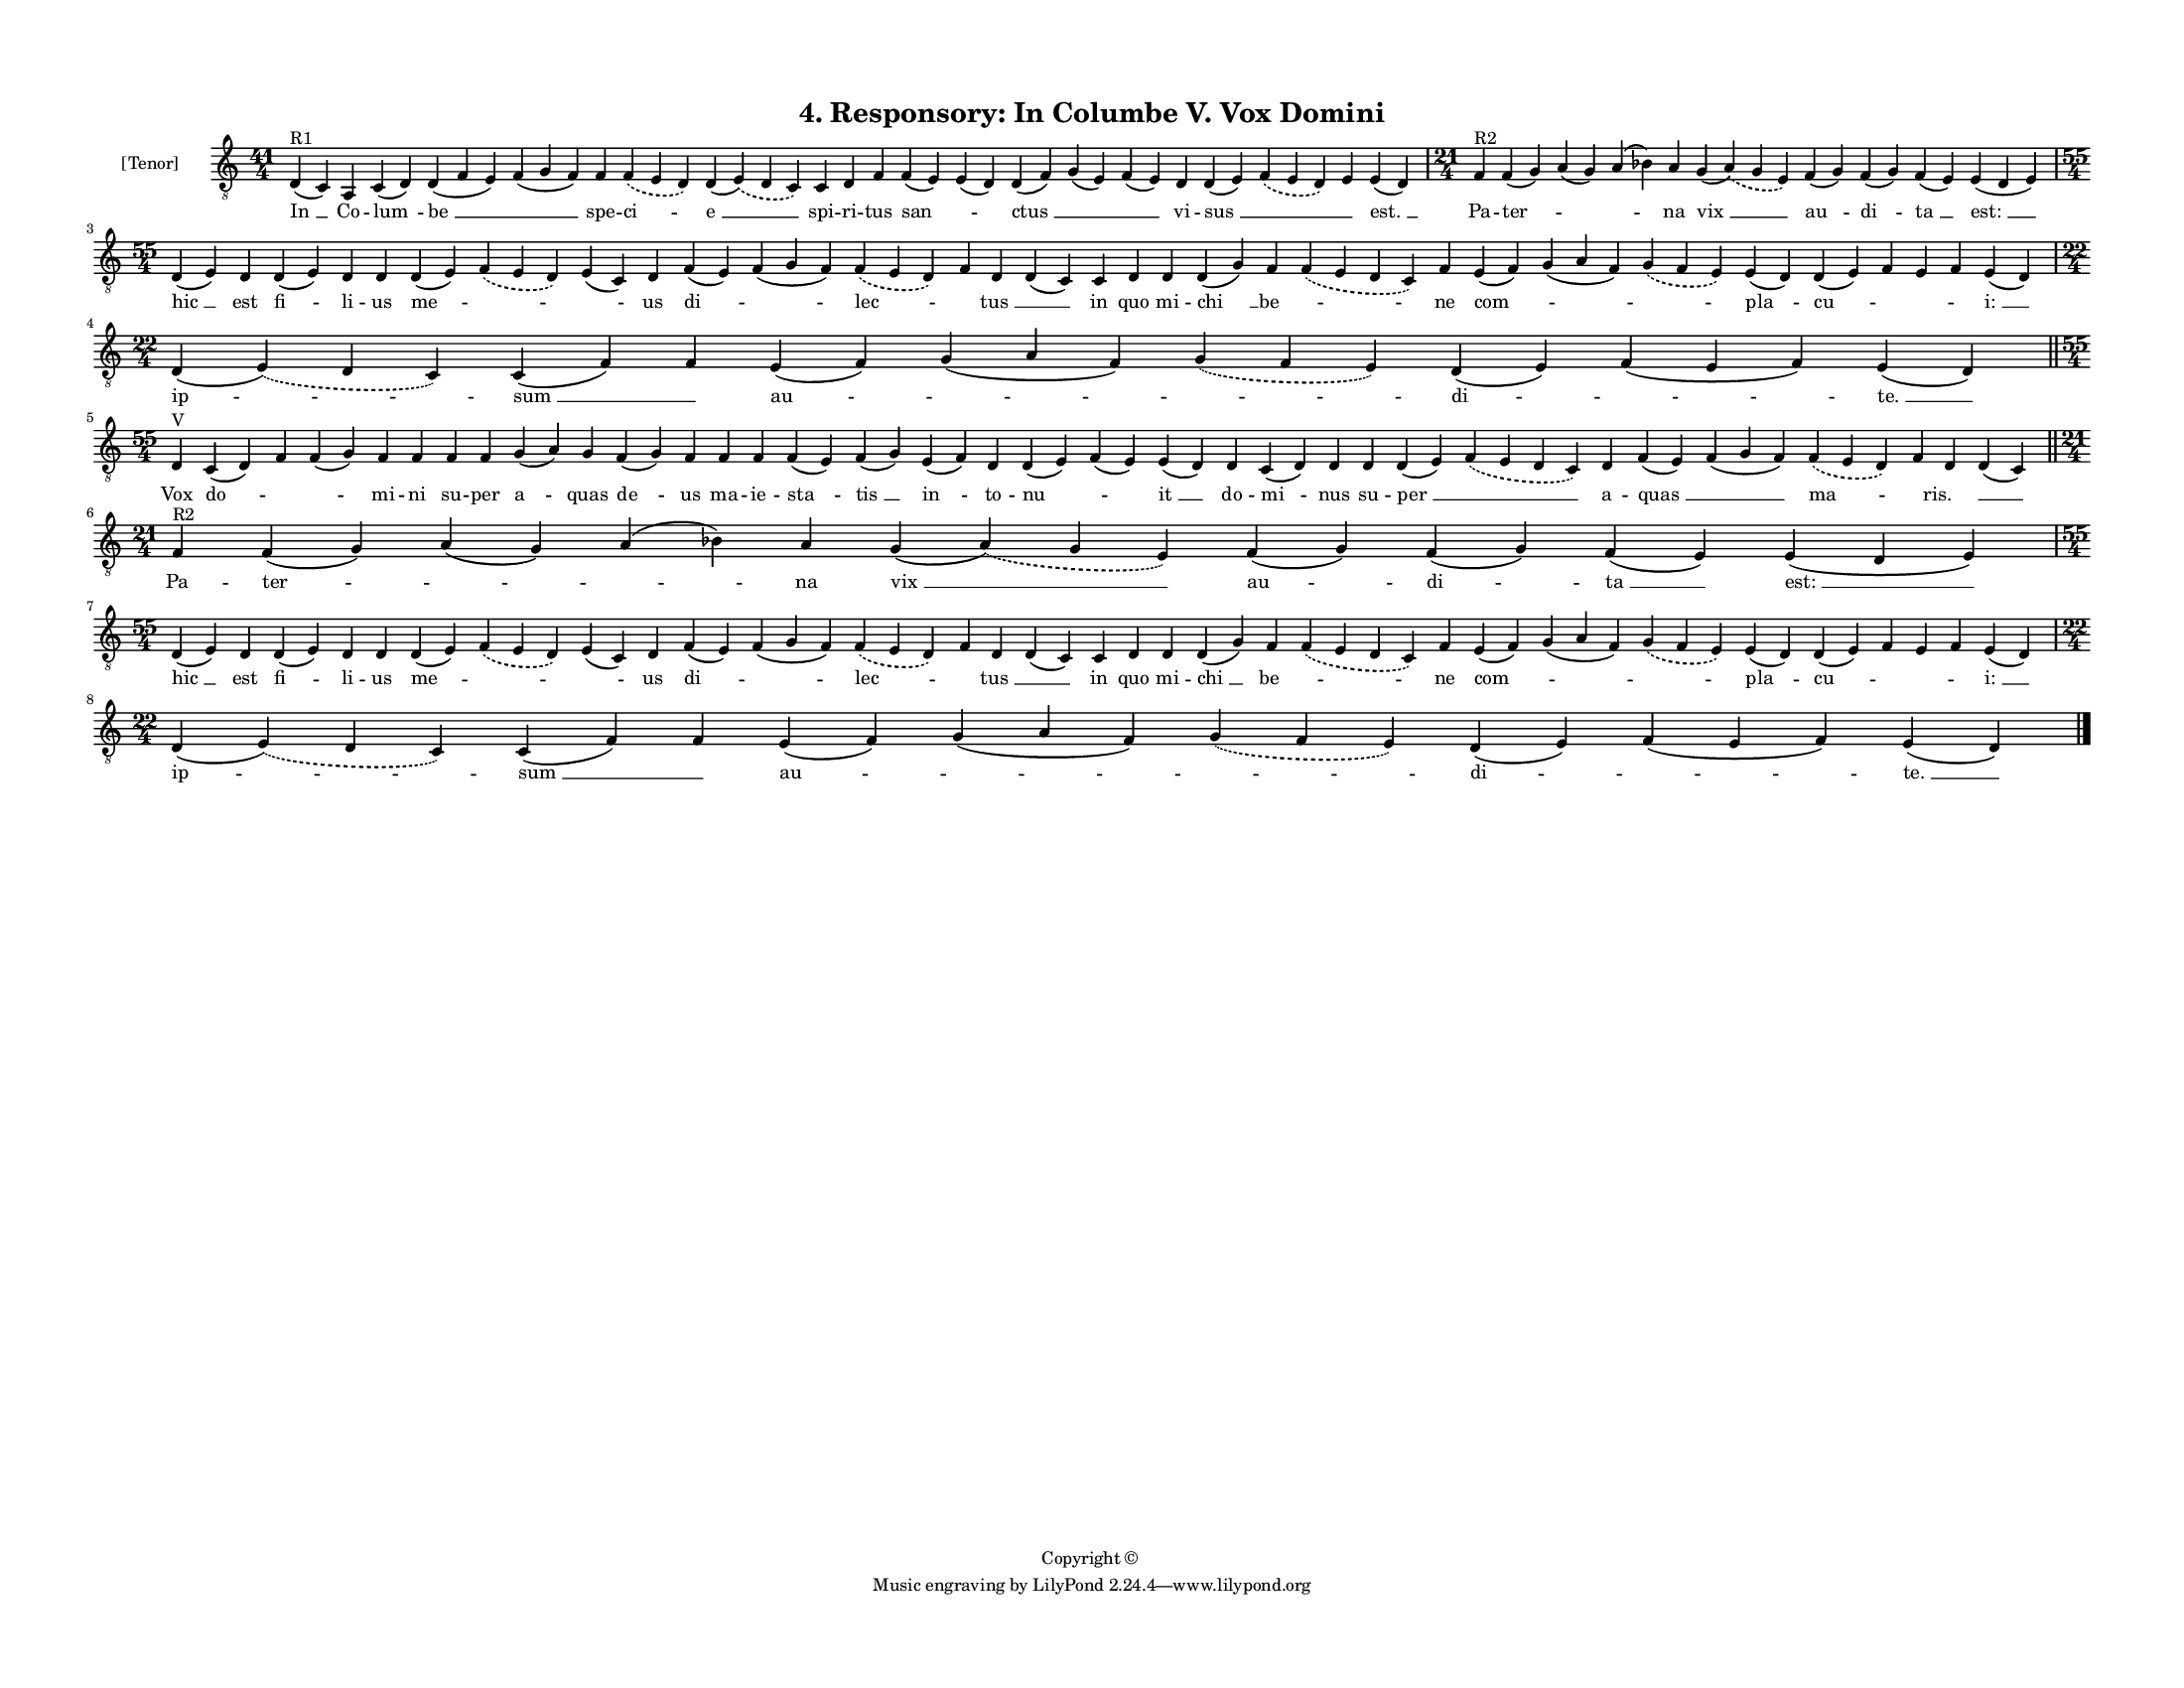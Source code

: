 
\version "2.18.2"
% automatically converted by musicxml2ly from musicxml/F3O04ps_Responsory_In_Columbe_V_Vox_Domini.xml

\header {
    encodingsoftware = "Sibelius 6.2"
    encodingdate = "2019-05-28"
    copyright = "Copyright © "
    title = "4. Responsory: In Columbe V. Vox Domini"
    }

#(set-global-staff-size 11.3811023622)
\paper {
    paper-width = 27.94\cm
    paper-height = 21.59\cm
    top-margin = 1.2\cm
    bottom-margin = 1.2\cm
    left-margin = 1.2\cm
    right-margin = 1.2\cm
    between-system-space = 0.93\cm
    page-top-space = 1.27\cm
    }
\layout {
    \context { \Score
        autoBeaming = ##f
        }
    }
PartPOneVoiceOne =  \relative d {
    \clef "treble_8" \key c \major \time 41/4 | % 1
    d4 ^"R1" ( c4 ) a4 c4 ( d4 ) d4 ( f4 e4 ) f4 ( g4 f4 ) f4
    \slurDashed f4 ( \slurSolid e4 d4 ) d4 ( \slurDashed e4 ) (
    \slurSolid d4 c4 ) c4 d4 f4 f4 ( e4 ) e4 ( d4 ) d4 ( f4 ) g4 ( e4 )
    f4 ( e4 ) d4 d4 ( e4 ) \slurDashed f4 ( \slurSolid e4 d4 ) e4 e4 ( d4
    ) | % 2
    \time 21/4  | % 2
    f4 ^"R2" f4 ( g4 ) a4 ( g4 ) a4 ( bes4 ) a4 g4 ( \slurDashed a4 ) (
    \slurSolid g4 e4 ) f4 ( g4 ) f4 ( g4 ) f4 ( e4 ) e4 ( d4 e4 ) \break
    | % 3
    \time 55/4  d4 ( e4 ) d4 d4 ( e4 ) d4 d4 d4 ( e4 ) \slurDashed f4 (
    \slurSolid e4 d4 ) e4 ( c4 ) d4 f4 ( e4 ) f4 ( g4 f4 ) \slurDashed f4
    ( \slurSolid e4 d4 ) f4 d4 d4 ( c4 ) c4 d4 d4 d4 ( g4 ) f4
    \slurDashed f4 ( \slurSolid e4 d4 c4 ) f4 e4 ( f4 ) g4 ( a4 f4 )
    \slurDashed g4 ( \slurSolid f4 e4 ) e4 ( d4 ) d4 ( e4 ) f4 e4 f4 e4
    ( d4 ) \break | % 4
    \time 22/4  d4 ( \slurDashed e4 ) ( \slurSolid d4 c4 ) c4 ( f4 ) f4
    e4 ( f4 ) g4 ( a4 f4 ) \slurDashed g4 ( \slurSolid f4 e4 ) d4 ( e4 )
    f4 ( e4 f4 ) e4 ( d4 ) \bar "||"
    \break | % 5
    \time 55/4  | % 5
    d4 ^"V" c4 ( d4 ) f4 f4 ( g4 ) f4 f4 f4 f4 g4 ( a4 ) g4 f4 ( g4 ) f4
    f4 f4 f4 ( e4 ) f4 ( g4 ) e4 ( f4 ) d4 d4 ( e4 ) f4 ( e4 ) e4 ( d4 )
    d4 c4 ( d4 ) d4 d4 d4 ( e4 ) \slurDashed f4 ( \slurSolid e4 d4 c4 )
    d4 f4 ( e4 ) f4 ( g4 f4 ) \slurDashed f4 ( \slurSolid e4 d4 ) f4 d4
    d4 ( c4 ) \bar "||"
    \break | % 6
    \time 21/4  | % 6
    f4 ^"R2" f4 ( g4 ) a4 ( g4 ) a4 ( bes4 ) a4 g4 ( \slurDashed a4 ) (
    \slurSolid g4 e4 ) f4 ( g4 ) f4 ( g4 ) f4 ( e4 ) e4 ( d4 e4 ) \break
    | % 7
    \time 55/4  d4 ( e4 ) d4 d4 ( e4 ) d4 d4 d4 ( e4 ) \slurDashed f4 (
    \slurSolid e4 d4 ) e4 ( c4 ) d4 f4 ( e4 ) f4 ( g4 f4 ) \slurDashed f4
    ( \slurSolid e4 d4 ) f4 d4 d4 ( c4 ) c4 d4 d4 d4 ( g4 ) f4
    \slurDashed f4 ( \slurSolid e4 d4 c4 ) f4 e4 ( f4 ) g4 ( a4 f4 )
    \slurDashed g4 ( \slurSolid f4 e4 ) e4 ( d4 ) d4 ( e4 ) f4 e4 f4 e4
    ( d4 ) \break | % 8
    \time 22/4  d4 ( \slurDashed e4 ) ( \slurSolid d4 c4 ) c4 ( f4 ) f4
    e4 ( f4 ) g4 ( a4 f4 ) \slurDashed g4 ( \slurSolid f4 e4 ) d4 ( e4 )
    f4 ( e4 f4 ) e4 ( d4 ) \bar "|."
    }

PartPOneVoiceOneLyricsOne =  \lyricmode { "In " __ Co -- "lum " -- "be "
    __ \skip4 spe -- "ci " -- "e " __ spi -- ri -- tus "san " -- \skip4
    "ctus " __ \skip4 \skip4 vi -- "sus " __ \skip4 \skip4 "est. " __ Pa
    -- "ter " -- \skip4 \skip4 na "vix " __ "au " -- "di " -- "ta " __
    "est: " __ "hic " __ est "fi " -- li -- us "me " -- \skip4 \skip4 us
    "di " -- \skip4 "lec " -- \skip4 "tus " __ \skip4 in quo mi -- "chi
    " __ "be " -- \skip4 ne "com " -- \skip4 \skip4 "pla " -- "cu " --
    \skip4 \skip4 \skip4 "i: " __ "ip " -- "sum " __ \skip4 "au " --
    \skip4 \skip4 "di " -- \skip4 "te. " __ Vox "do " -- \skip4 \skip4
    mi -- ni su -- per "a " -- quas "de " -- us ma -- ie -- "sta " --
    "tis " __ "in " -- to -- "nu " -- \skip4 "it " __ do -- "mi " -- nus
    su -- "per " __ \skip4 a -- "quas " __ \skip4 "ma " -- \skip4 "ris.
    " __ \skip4 Pa -- "ter " -- \skip4 \skip4 na "vix " __ "au " -- "di
    " -- "ta " __ "est: " __ "hic " __ est "fi " -- li -- us "me " --
    \skip4 \skip4 us "di " -- \skip4 "lec " -- \skip4 "tus " __ \skip4
    in quo mi -- "chi " __ "be " -- \skip4 ne "com " -- \skip4 \skip4
    "pla " -- "cu " -- \skip4 \skip4 \skip4 "i: " __ "ip " -- "sum " __
    \skip4 "au " -- \skip4 \skip4 "di " -- \skip4 "te. " __ }

% The score definition
\score {
    <<
        \new Staff <<
            \set Staff.instrumentName = "[Tenor]"
            \context Staff << 
                \context Voice = "PartPOneVoiceOne" { \PartPOneVoiceOne }
                \new Lyrics \lyricsto "PartPOneVoiceOne" \PartPOneVoiceOneLyricsOne
                >>
            >>
        
        >>
    \layout {}
    % To create MIDI output, uncomment the following line:
    %  \midi {}
    }

